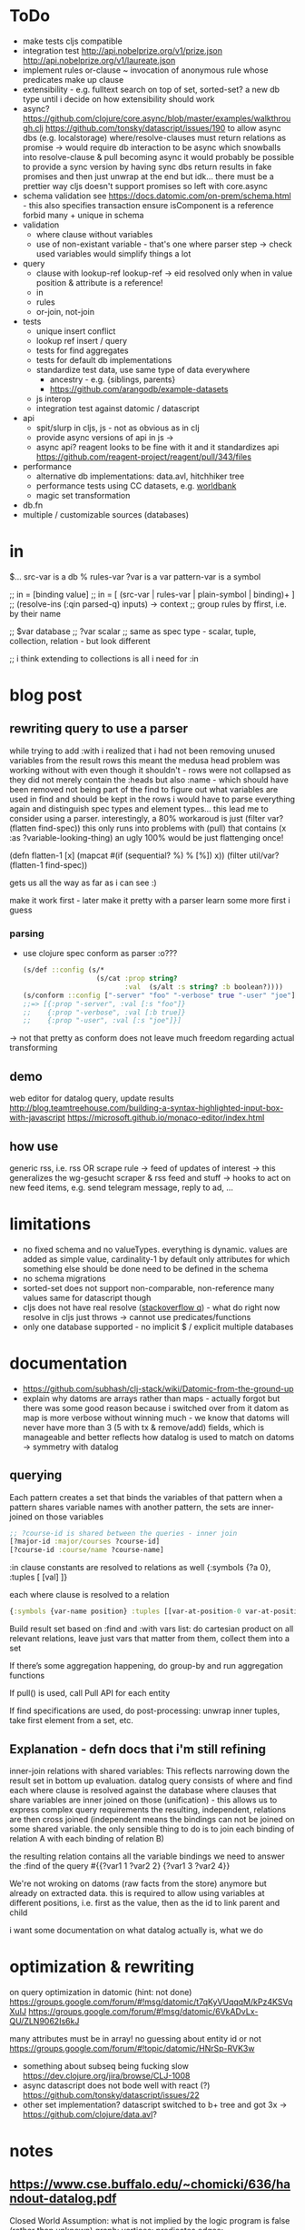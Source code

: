 * ToDo
- make tests cljs compatible
- integration test
  http://api.nobelprize.org/v1/prize.json
  http://api.nobelprize.org/v1/laureate.json
- implement rules
  or-clause ~ invocation of anonymous rule whose predicates make up clause
- extensibility - e.g. fulltext search on top of set, sorted-set?
  a new db type until i decide on how extensibility should work
- async?
  https://github.com/clojure/core.async/blob/master/examples/walkthrough.clj
  https://github.com/tonsky/datascript/issues/190
  to allow async dbs (e.g. localstorage) where/resolve-clauses must return relations as promise
  -> would require db interaction to be async which snowballs into resolve-clause & pull becoming async
  it would probably be possible to provide a sync version by having sync dbs return results in fake promises and then just unwrap at the end
  but idk... there must be a prettier way
  cljs doesn't support promises so left with core.async
- schema validation
  see https://docs.datomic.com/on-prem/schema.html - this also specifies transaction
  ensure isComponent is a reference
  forbid many + unique in schema
- validation
  - where clause without variables
  - use of non-existant variable - that's one where parser step -> check used variables would simplify things a lot
- query
  - clause with lookup-ref
    lookup-ref -> eid resolved only when in value position & attribute is a reference!
  - in
  - rules
  - or-join, not-join
- tests
  - unique insert conflict
  - lookup ref insert / query
  - tests for find aggregates
  - tests for default db implementations
  - standardize test data, use same type of data everywhere
    - ancestry - e.g. {siblings, parents}
    - https://github.com/arangodb/example-datasets
  - js interop
  - integration test against datomic / datascript
- api
  - spit/slurp in cljs, js - not as obvious as in clj
  - provide async versions of api in js ->
  - async api? reagent looks to be fine with it and it standardizes api  https://github.com/reagent-project/reagent/pull/343/files
- performance
  - alternative db implementations: data.avl, hitchhiker tree
  - performance tests using CC datasets, e.g. [[https://datacatalog.worldbank.org/search?sort_by=field_wbddh_modified_date&search_api_views_fulltext_op=AND&sort_order=DESC][worldbank]]
  - magic set transformation
- db.fn
- multiple / customizable sources (databases)
* in
$... src-var is a db
% rules-var
?var is a var
pattern-var is a symbol

;; in = [binding value]
;; in = [ (src-var | rules-var | plain-symbol | binding)+ ]
;; (resolve-ins (:qin parsed-q) inputs) -> context
;; group rules by ffirst, i.e. by their name

;; $var database
;; ?var scalar
;; same as spec type - scalar, tuple, collection, relation - but look different

;; i think extending to collections is all i need for :in
* blog post
** rewriting query to use a parser
while trying to add :with i realized that i had not been removing unused variables from the result rows
this meant the medusa head problem was working without with even though it shouldn't - rows were not collapsed as
they did not merely contain the :heads but also :name - which should have been removed not being part of the find
to figure out what variables are used in find and should be kept in the rows i would have to parse everything again and distinguish spec types
and element types...
this lead me to consider using a parser.
interestingly, a 80% workaroud is just (filter var? (flatten find-spec))
this only runs into problems with (pull) that contains (x :as ?variable-looking-thing)
an ugly 100% would be just flattenging once!

(defn flatten-1 [x]
  (mapcat #(if (sequential? %) % [%]) x))
(filter util/var? (flatten-1 find-spec))

gets us all the way as far as i can see :)

make it work first - later make it pretty with a parser
learn some more first i guess

*** parsing
- use clojure spec conform as parser :o???
  #+BEGIN_SRC clojure
  (s/def ::config (s/*
                    (s/cat :prop string?
                           :val  (s/alt :s string? :b boolean?))))
  (s/conform ::config ["-server" "foo" "-verbose" true "-user" "joe"])
  ;;=> [{:prop "-server", :val [:s "foo"]}
  ;;    {:prop "-verbose", :val [:b true]}
  ;;    {:prop "-user", :val [:s "joe"]}]
  #+END_SRC
-> not that pretty as conform does not leave much freedom regarding actual transforming
** demo
web editor for datalog query, update results
http://blog.teamtreehouse.com/building-a-syntax-highlighted-input-box-with-javascript
https://microsoft.github.io/monaco-editor/index.html
** how use
generic rss, i.e. rss OR scrape rule
-> feed of updates of interest
-> this generalizes the wg-gesucht scraper & rss feed and stuff
-> hooks to act on new feed items, e.g. send telegram message, reply to ad, ...
* limitations
- no fixed schema and no valueTypes. everything is dynamic. values are added as simple value, cardinality-1 by default
  only attributes for which something else should be done need to be defined in the schema
- no schema migrations
- sorted-set does not support non-comparable, non-reference many values
  same for datascript though
- cljs does not have real resolve ([[https://stackoverflow.com/questions/12020576/resolve-function-throws-an-error-in-clojurescript-but-not-clojure/12020663#12020663][stackoverflow q]]) - what do
  right now resolve in cljs just throws -> cannot use predicates/functions
- only one database supported - no implicit $ / explicit multiple databases
* documentation
- https://github.com/subhash/clj-stack/wiki/Datomic-from-the-ground-up
- explain why datoms are arrays rather than maps - actually forgot but there was some
  good reason because i switched over from it
  datom as map is more verbose without winning much - we know that datoms will never
  have more than 3 (5 with tx & remove/add) fields, which is manageable and
  better reflects how datalog is used to match on datoms
  -> symmetry with datalog
** querying
Each pattern creates a set that binds the variables of that pattern
when a pattern shares variable names with another pattern, the sets are inner-joined on those variables
#+BEGIN_SRC clojure
;; ?course-id is shared between the queries - inner join
[?major-id :major/courses ?course-id]
[?course-id :course/name ?course-name]
#+END_SRC
:in clause constants are resolved to relations as well {:symbols {?a 0}, :tuples [ [val] ]}

each where clause is resolved to a relation
#+BEGIN_SRC clojure
{:symbols {var-name position} :tuples [[var-at-position-0 var-at-position-1 ...] ...]}
#+END_SRC

Build result set based on :find and :with vars list: do cartesian product on all relevant relations,
leave just vars that matter from them, collect them into a set

If there’s some aggregation happening, do group-by and run aggregation functions

If pull() is used, call Pull API for each entity

If find specifications are used, do post-processing: unwrap inner tuples, take first element from a set, etc.
** Explanation - defn docs that i'm still refining
inner-join relations with shared variables: This reflects narrowing down the result set in bottom up evaluation.
datalog query consists of where and find
each where clause is resolved against the database
where clauses that share variables are inner joined on those (unification) - this
allows us to express complex query requirements
the resulting, independent, relations are then cross joined (independent means the bindings can not be joined on some
shared variable. the only sensible thing to do is to join each binding of relation A with each binding of relation B)

the resulting relation contains all the variable bindings we need to answer the :find of the query
#{{?var1 1 ?var2 2}
  {?var1 3 ?var2 4}}

We're not wroking on datoms (raw facts from the store) anymore but already on extracted data.
this is required to allow using variables at different positions, i.e. first as the value, then as the id to link parent and child


i want some documentation on what datalog actually is, what we do
* optimization & rewriting
on query optimization in datomic (hint: not done)
https://groups.google.com/forum/#!msg/datomic/t7qKyVUqqqM/kPz4KSVqXuIJ
https://groups.google.com/forum/#!msg/datomic/6VkADvLx-QU/ZLN9062Is6kJ

many attributes must be in array! no guessing about entity id or not
https://groups.google.com/forum/#!topic/datomic/HNrSp-RVK3w

- something about subseq being fucking slow https://dev.clojure.org/jira/browse/CLJ-1008
- async datascript does not bode well with react (?) https://github.com/tonsky/datascript/issues/22
- other set implementation? datascript switched to b+ tree and got 3x
  -> https://github.com/clojure/data.avl?

* notes
** https://www.cse.buffalo.edu/~chomicki/636/handout-datalog.pdf
Closed World Assumption: what is not implied by the logic program is false (rather than unknown)
graph:
vertices: predicates
edges:
- positive (p, q) if there is a clause in P in which q appears in a positive atom in the body and p appears in the head
- negative (p, q) if there is a clause in P in which q appears in a negative atom in the body and p appears in the head

stratified: No cycle in pdg(P) contains a negative edge.

datalog without not is monotonic, i.e. adding facts can not remove but only add to result of Q

** What You Always Wanted to Know About Datalog [[https://pdfs.semanticscholar.org/9374/f0da312f3ba77fa840071d68935a28cba364.pdf][(Ceri, 1989)]]
Lo :- L1, ..., Ln
Li, is a literal of the form pi ( tl, ... , tk)
p is a predicate symbol, t are terms
terms are either constant or variable

left-hand-side (lhs) of datalog clause is head, right-hand-side (rhs) is body
body may be empty - clause without body is a fact
clause with at least one literal in the body is a rule

father(bob, john) represents a fact (John is the father of Bob)
grandparent(Z, X) :- parent( Y, X), parent(Z, Y) represents a rule (If X is a parent of Y AND if Y is a parent of Z, then X is a grandparent of Z)

grandparent, parent & father are *predicate symbols*
john and bob are *constants*
X, Y and Z are *variables*

datalog programn P must satisfy the following safety conditions (to ensure the set of facts that can be derived is finite)
- Each fact of P is ground
- Each variable which occurs in the head of a rule of P must also occur in the body of the same rule

A literal, fact, rule, or clause which does not contain any variables is called ground.
The set of ground facts forms the extensional database (EDB)
the datalog program P (~ set of rules) forms the intensional database (IDB)

head predicate of each clause in P must be an IDB-predicate. EDB-predicates may only occur in clause bodies.
each edb predicate corresponds to a relation (table) -> stored as a tuple

predicates of P are IDB-relations / derived relations - correspond to relational view

when interested in a subset of an idb relation
-> specify goal using literal preceded by "?-", e.g.  ?-sgc(ann, X)
-> goal ~ query against view (view being the idb relation)

evaluation

top-down: rule as problem-generator, each rule as a problem that must be solved
initial goal is matched with lhs of rule and generates rhs of that rule as new problems
but with this kind of evaluation  more natural to produce answer one tuple at the time => not good

also: breadth vs depth first
depth-first: order of literals affects performance
breadth-first: result of computation not affected by order of predicates within rhs or order of rules!


bottom-up: rule as production => apply to all facts in edb. does not take into account constants in goal predicate => wasteful
bottom-up:
inefficiencies: 1. reproducing same facts in dependent sets (?) 2. ignores constants from queries -> produces unnecessary facts

magic set:
rewrite program into larger one
additional idb that require some additional conditions to be satisfied
used in bottom-up

*READ AGAIN* (p10-11)

to ensure safety (i.e. finite result set of intensional):
each variable argument to a fn (representing an infinite set) must also occur as an argument to a predicate (-> relation, finite set)
in same rule body or be bound to a constant
evaluation of builtin predicate must be deferred until all its arguments are bound to constants!
excption equality predicate, execute as soon as one arg is bound

negative:
for safety reasons each variable in negative literal of rule body must also be in positive literal of same body

stratified datalog

** Logic Programming (History) [[https://www.doc.ic.ac.uk/~rak/papers/History.pdf][Kowalski]]
Horn clauses
A0 ← A1 ∧ . . . ∧ An where n ≥ 0.
← = if
∧ = and
A0 = conclusion - an empty body evaluates to true and can be omitted. A0 is then called a fact
If A0 is omitted it is false. Such clauses are goal clauses
goal can be understood as denying A1 ∧ ... ∧ An has a solution -> challenge to refute denial by finding solution
Ai = p(t1, ..., tm), with p = predicate and t = terms
predicates are the relations (defined or computed) of a program
functions are treated as special case of relation (computed)
function can be translated to

each term is either a constant, variable or composite term fn(t1, ..., tm)
terms can contain variables.
any expression x (horn clause, term, ...) without variables is called ground x
variables in terms are universally qualified (?) scoped to horn clause it occurs in


datalog is a logic program without function symbols -> decidable
with functions it would be turing complete and undecidable

datalog enough for databases and a lot of other shit
e.g. and or trees can be represented as horn clauses

pure datalog is monotonic (i.e. clauses cannot take away from results, only add) (?)
negation makes datalog non-monotonic

negation requires horn clauses to be extended to
A0 ← A1 ∧ ... ∧ An ∧ not B1 ∧ ... ∧ not Bm where n ≥ 0 and m ≥ 0.
atomic formulas and their negations are called literals

sets of clauses in this form are called normal logic program
horn clause program: horn clauses without negation
normal logic program: horn clauses with negation

- top-down: clauses in P as goal-oriented reduction procedures to derive G
  fits both declarative and procedural representation (?)
- bottom-up: generate new conlusions from existing conlusions until the conclusions
  contain all information required to solve G in one step
  ~= generating a model in which G is true
  natural fit to declarative representation (?)

solving for G is hard in hornclauses, even harder in horn clause with negation

resolution mehtod
refutation procedure (reductio ad adsurdum)
convert P and negation of G into set of clauses, derive empty clause
(representing falsity)

Clauses are
- disjunctions of literals
- represented as sets

it if there is any substitution that unifies K and L, then there is a most general such unifying
substitution, which is unique up to renaming of variables.

set notation of clauses is not user friendly. more common to write as disjunctions
{A1, . . . , An, ¬B1, . . . , ¬Bm} => A1∨. . .∨An ∨¬B1∨. . .∨¬Bm. H

e.g. to find capital of usa ∃Xcapital(X, usa) is negated and the answer literal added
=> ¬capital(X, usa) ∨ answer(X)

proof procedure: 1. inference system (space of all proofs) 2. search strategy (for solution to goal in proof space)
proof procedure = proof space + search strategy
A typical proof space has the structure of an and-or tree turned upside down
resolution: breadth/depth first (or heuristic but meh)

- hyper-resolution
  derives new clauses from the input clauses, without paying attention to the problem to be solved
  ignores goal until it resolves it

If the top clause C0
represents an initial goal, then the tree of all linear derivations is a goal tree, and
generating the tree top-down is a form of goal-reduction.
The development of various forms of linear resolution with set of support and
ordering restrictions brought resolution systems closer to Planner-like theoremprovers.

unification: ground terms are equal if syntactically equal


read again pg 24-25 comparison to arithmetic

To make model generation relevant
to the query, Datalog uses transformations such as Magic Sets [Bancilhon, et al
1985] to incorporate the query into the transformed database rules.

stratified negation
The simplest example of a stratified logic program is that of a deductive database
E ∪ I whose predicates are partitioned into extensional predicates, defined by
facts E, and intensional predicates, defined in terms of the extensional predicates
by facts and rules I.
. Consider, for example, a network of nodes, some of whose links
at any given time may be broken14. This can be represented by an extensional
database, say:
E: link(a, b) link(a, c) link(b, c) broken(a, c)
Two nodes in the network are connected if there is a path of unbroken links. This
can be represented intensionally by the clauses:
I: connected(X, Y ) ← link(X, Y ) ∧ not broken(X, Y )
connected(X, Y ) ← connected(X, Z) ∧ connected(Z, Y )
The conditions of the first clause in I are completely defined by E. So they can
be evaluated independently of I. The use of E to evaluate these conditions results
in a set of Horn clauses I
′
, which intuitively has the same meaning as I in the
context of E:
I
′
: connected(a, b) connected(b, c)
connected(X, Y ) ← connected(X, Z) ∧ connected(Z, Y )

The natural, intended model of the original deductive database E ∪ I is the
minimal model M of the resulting set of Horn clauses E ∪ I
′
:
M: link(a, b) link(a, c) link(b, c) broken(a, c)
connected(a, b) connected(b, c) connected(a, c)

*pg 27 explains stratification*

Having recognised the problem, a number of authors proposed further refinements
of stratification. However, it now seems to be generally agreed that these
refinements are superseded by the well-founded semantics of [Van Gelder, Ross and
Schlipf 1991]. In particular, [Denecker et al., 2001] argues that the well-founded
semantics “provides a more general and more robust formalization of the principle
of iterated inductive definition that applies beyond the stratified case.”

ASP most advanced, does not allow functions (but i don't want those afaik - only filter)


** next
https://iccl.inf.tu-dresden.de/w/images/1/1c/Vlog-datalog-materialization-aaai2016.pdf

https://mobisocial.stanford.edu/papers/icde13.pdf -> implementation


https://ac.els-cdn.com/S0004370212000562/1-s2.0-S0004370212000562-main.pdf?_tid=edfa5b15-57a0-47ff-89a0-e6ed307ede8d&acdnat=1525348061_dab4112845d58061aee422fe5b7703c0
magic set thing with pseudo code implementation!

2.4. Magic Sets for Datalog programs on 161


The goal of the original Magic Set method (defined for non-disjunctive Datalog programs) is to exploit the presence
of constants in a query for restricting the possible search space by considering only a subset of a hypothetical program
instantiation that is sufficient to answer the query in question. In order to do this, a top–down computation for answering
the query is simulated in an abstract way.

** reading & unsorted notes
https://github.com/djjolicoeur/datamaps/blob/master/src/datamaps/pull.clj
http://users.informatik.uni-halle.de/~brass/lp07/c7_magic.pdf
on the magic set transformation https://souffle-lang.org/docs/magicset/
https://semmle.com/download-files/sigmod08.pdf
https://www.cs.cmu.edu/~fp/courses/15317-f17/lectures/18-datalog.pdf
https://iccl.inf.tu-dresden.de/w/images/c/cc/DBT2016-Lecture-12.pdf
datalog lectures http://pages.cs.wisc.edu/~paris/cs784-s17/lectures/lecture7.pdf (also 8.pdf & 9.pdf)

https://github.com/travitch/datalog/blob/master/src/Database/Datalog/MagicSets.hs
http://webdam.inria.fr/Alice/pdfs/Chapter-13.pdf
http://www.ifis.cs.tu-bs.de/webfm_send/176 -> good

http://www.cs.toronto.edu/~drosu/csc343-l7-handout6.pdf -> REALLY GOOD
A rule is safe if each distinguished and nondistinguished variable appears in at least one nonnegated relational atom
unsafe
E(w) ← NOT Movies(t, y, l, c, s, p)
Years(w) ← Movies(t, y, l, c, s, p) AND w < y
in each case an infinity of w’s can satisfy the
rule, even though Movies is a finite relation.

datalog program is recursive if dependency graph has a cycle!

naive solution for recursive (without negated)
fixpoint search, i.e. eval rules on edb and idb until no change to idb
negation and recursion makes no sense (?)

stratified recursion: forbid negation in recursion: max negations to idb must be finite
-> labeled dependency graph
  - nodes: idb predicates
  - edges:  from node1(predicate1) to node(predicate2) if
and only if there is a rule with predicate1 in the head and
predicate2 in the body. If predicate2 appears negated,
label the edge with “-”.

• The stratum of a node (predicate) is the
maximum number of “-” labeled edges on
a path leading from that node
 A Datalog program is stratified if al its IDB
predicates have finite strata.

next: this http://infolab.stanford.edu/~ullman/fcdb/slides/slides14.pdf

https://www.kde.cs.uni-kassel.de/lehre/ss2006/datenbanken/folien/Kapitel15.pdf <- do this! very good
edb: extensional db (facts, relational data basis)
deduktionskomponente: menge aus herleitungsregeln
idb: intensional db (hergeleitete relationen, ausprägungen). result of application of rules to facts


edb facts, idb rules (?)

regel formel: q(A1,...An), q being name of base relation, intensional relation or built in predicate

adorn = annotate bound / free
magic set contains all possibly interesting constant values
recursively calc using magic rules


reachable adorned system: i.e. incorporate the query as rule and
replace all predicate by it’s respective adornment

we obtain multiple magic predicates for a
single adorned predicate occurrence

Every rule using an adorned IDB predicate in its body is augmented with an additional literal containing the respective magic set

magic set:
- query is part of program
- reachable adorned system:  which terms are distinguished and propagate the resulting adornments. Reachable adorned system contains separated adorned predicate occurrences
- magic set for each adorned predicate occurrence


i should try first to use datascripts existing query engine
-> use that in tests for validation
-> build my own with that and the datomic docs

for starters i should focus on where
- :find is only post-processing of results
- :in is advanced customization
- :with as well

- :where
  #+BEGIN_SRC clojure
  :where [[?e :user/firstName ?fname]
          [?e :user/secondName ?sname]]
  #+END_SRC
needs
- query plan for each clause
  query plan is based on what is variable and what is constant

- join plan for all clauses based on shared variables
- that's it

rule is safe (i.e. result is not infinite) when all variables in head are finite
- variable must be in body inside at least one non built in predicate (i.e. one real relation. function predicates are infinite)
- variable is assigned a constant or another finite set



evaluation is expanding
* Resources
- https://dev.clojure.org/display/design/Macro+Grammars
  parsing macro grammars (~ parsing the datalog dsl forms)
- https://github.com/mixu/datalog.js
- https://github.com/rntz/datafun/blob/master/mini-datafun.rkt
- https://github.com/frankmcsherry/blog/blob/master/posts/2018-05-19.md
- http://fkettelhoit.github.io/bottom-up-datalog-js/docs/dl.html
- http://tonsky.me/blog/datascript-internals/
- [[https://github.com/richhickey/clojure-contrib/tree/master/src/main/clojure/clojure/contrib/datalog][clojure.contrib datalog implementation]]
- https://github.com/aosabook/500lines/tree/master/functionalDB
- https://docs.datomic.com/on-prem/indexes.html
- https://docs.datomic.com/on-prem/architecture.html
- https://gist.github.com/wernsey/b813ba7dac135937119b8d455375a33d
